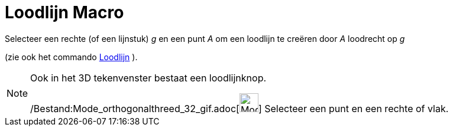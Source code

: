 = Loodlijn Macro
:page-en: tools/Perpendicular_Line_Tool
ifdef::env-github[:imagesdir: /nl/modules/ROOT/assets/images]

Selecteer een rechte (of een lijnstuk) _g_ en een punt _A_ om een loodlijn te creëren door _A_ loodrecht op _g_

(zie ook het commando xref:/commands/Loodlijn.adoc[Loodlijn] ).

[NOTE]
====

Ook in het 3D tekenvenster bestaat een loodlijnknop.

/Bestand:Mode_orthogonalthreed_32_gif.adoc[image:Mode_orthogonalthreed_32.gif[Mode orthogonalthreed
32.gif,width=32,height=32]] Selecteer een punt en een rechte of vlak.

====
